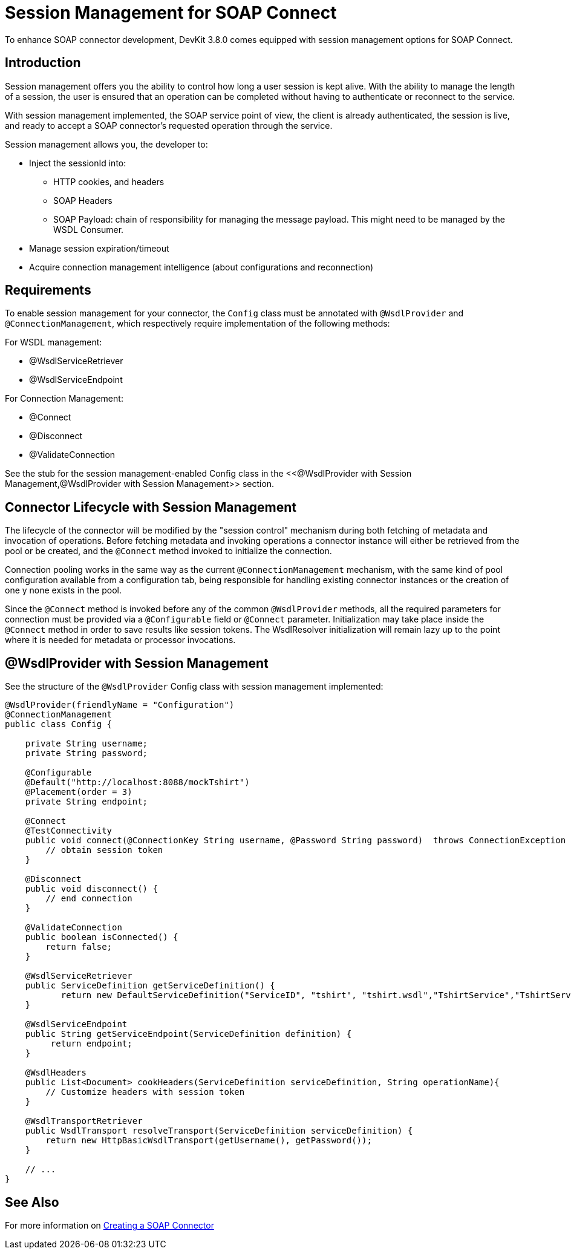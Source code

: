 = Session Management for SOAP Connect
:keywords: soap connect, session management, wsdl, web service, soap

To enhance SOAP connector development, DevKit 3.8.0 comes equipped with session management options for SOAP Connect.

== Introduction

Session management offers you the ability to control how long a user session is kept alive. With the ability to manage the length of a session, the user is ensured that an operation can be completed without having to authenticate or reconnect to the service.

With session management implemented, the SOAP service point of view, the client is already authenticated, the session is live, and ready to accept a SOAP connector's requested operation through the service.

//session stays alive for a period of time, to reuse it you won't have to reconnect, handle reconnections when needed
//service pov: authentication to the service. from management pov, you don't have the check the connection. when you
//  Lifecycle is covered by
//WsdlProvider enables SOAP Connect declaring wsdlconnector (original)


Session management allows you, the developer to:

* Inject the sessionId into:
** HTTP cookies, and headers
** SOAP Headers
** SOAP Payload: chain of responsibility for managing the message payload. This might need to be managed by the WSDL Consumer.
//TODO: clarify above bullet point and what is implied by chain of responsibility
* Manage session expiration/timeout
* Acquire connection management intelligence (about configurations and reconnection)

== Requirements

To enable session management for your connector, the `Config` class must be annotated with `@WsdlProvider` and `@ConnectionManagement`, which respectively require implementation of the following methods:

For WSDL management:

* @WsdlServiceRetriever
* @WsdlServiceEndpoint

For Connection Management:

* @Connect
* @Disconnect
* @ValidateConnection

See the stub for the session management-enabled Config class in the <<@WsdlProvider with Session Management,@WsdlProvider with Session Management>> section.

== Connector Lifecycle with Session Management

The lifecycle of the connector will be modified by the "session control" mechanism during both fetching of metadata and invocation of operations. Before fetching metadata and invoking operations a connector instance will either be retrieved from the pool or be created, and the `@Connect` method invoked to initialize the connection.

//TODO: please expand on "session control" above

Connection pooling works in the same way as the current `@ConnectionManagement` mechanism, with the same kind of pool configuration available from a configuration tab, being responsible for handling existing connector instances or the creation of one y none exists in the pool.
//TODO: need clarification on above para. Which configuration tab? Need screenshot?

Since the `@Connect` method is invoked before any of the common `@WsdlProvider` methods, all the required parameters for connection must be provided via a `@Configurable` field or `@Connect` parameter. Initialization may take place inside the `@Connect` method in order to save results like session tokens. The WsdlResolver initialization will remain lazy up to the point where it is needed for metadata or processor invocations.

== @WsdlProvider with Session Management

See the structure of the `@WsdlProvider` Config class with session management implemented:
//TODO: describe session token's role in session management

[source,code,linenums]
----
@WsdlProvider(friendlyName = "Configuration")
@ConnectionManagement
public class Config {

    private String username;
    private String password;

    @Configurable
    @Default("http://localhost:8088/mockTshirt")
    @Placement(order = 3)
    private String endpoint;

    @Connect
    @TestConnectivity
    public void connect(@ConnectionKey String username, @Password String password)  throws ConnectionException {
        // obtain session token
    }

    @Disconnect
    public void disconnect() {
        // end connection
    }

    @ValidateConnection
    public boolean isConnected() {
        return false;
    }

    @WsdlServiceRetriever
    public ServiceDefinition getServiceDefinition() {
           return new DefaultServiceDefinition("ServiceID", "tshirt", "tshirt.wsdl","TshirtService","TshirtServicePort");
    }

    @WsdlServiceEndpoint
    public String getServiceEndpoint(ServiceDefinition definition) {
         return endpoint;
    }

    @WsdlHeaders
    public List<Document> cookHeaders(ServiceDefinition serviceDefinition, String operationName){
        // Customize headers with session token
    }

    @WsdlTransportRetriever
    public WsdlTransport resolveTransport(ServiceDefinition serviceDefinition) {
        return new HttpBasicWsdlTransport(getUsername(), getPassword());
    }

    // ...
}
----

== See Also
For more information on link:/anypoint-connector-devkit/v/3.7/creating-a-soap-connector[Creating a SOAP Connector]
